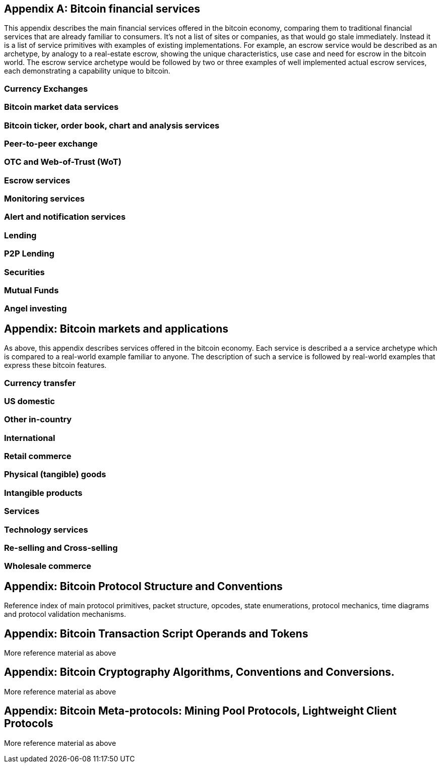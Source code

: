 [[appdx01]]
[appendix]
== Bitcoin financial services



This appendix describes the main financial services offered in the bitcoin economy, comparing them to traditional financial services that are already familiar to consumers. It's not a list of sites or companies, as that would go stale immediately. Instead it is a list of service primitives with examples of existing implementations. For example, an escrow 
service would be described as an archetype, by analogy to a real-estate escrow, showing the unique characteristics, use case and need for escrow in the bitcoin world. The escrow service archetype would be followed by two or three examples of well implemented actual escrow services, each demonstrating a capability unique to bitcoin.

=== Currency Exchanges

=== Bitcoin market data services

=== Bitcoin ticker, order book, chart and analysis services

=== Peer-to-peer exchange

=== OTC and Web-of-Trust (WoT)

=== Escrow services

=== Monitoring services

=== Alert and notification services

=== Lending

=== P2P Lending

=== Securities

=== Mutual Funds

=== Angel investing

== Appendix: Bitcoin markets and applications

As above, this appendix describes services offered in the bitcoin economy. Each service is described a a service archetype which is compared to a real-world example familiar to anyone. The description of such a service is followed by real-world examples that express 
these bitcoin features. 

=== Currency transfer

=== US domestic

=== Other in-country 

=== International

=== Retail commerce

=== Physical (tangible) goods

=== Intangible products

=== Services

=== Technology services

=== Re-selling and Cross-selling

=== Wholesale commerce


== Appendix: Bitcoin Protocol Structure and Conventions

Reference index of main protocol primitives, packet structure, opcodes, state enumerations, protocol mechanics, time diagrams and protocol validation mechanisms. 


== Appendix: Bitcoin Transaction Script Operands and Tokens

More reference material as above


== Appendix: Bitcoin Cryptography Algorithms, Conventions and Conversions. 

More reference material as above


== Appendix: Bitcoin Meta-protocols: Mining Pool Protocols, Lightweight Client Protocols

More reference material as above
